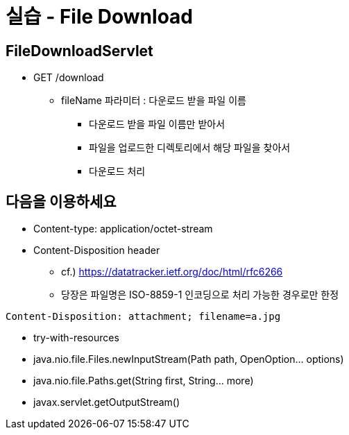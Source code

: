 = 실습 - File Download

== FileDownloadServlet

* GET /download
** fileName 파라미터 : 다운로드 받을 파일 이름
*** 다운로드 받을 파일 이름만 받아서
*** 파일을 업로드한 디렉토리에서 해당 파일을 찾아서
*** 다운로드 처리

== 다음을 이용하세요

* Content-type: application/octet-stream
* Content-Disposition header
** cf.) https://datatracker.ietf.org/doc/html/rfc6266
** 당장은 파일명은 ISO-8859-1 인코딩으로 처리 가능한 경우로만 한정
[source,text]
----
Content-Disposition: attachment; filename=a.jpg
----

* try-with-resources
* java.nio.file.Files.newInputStream(Path path, OpenOption… options)
* java.nio.file.Paths.get(String first, String… more)
* javax.servlet.getOutputStream()